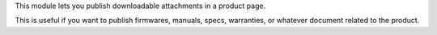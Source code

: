 This module lets you publish downloadable attachments in a product page.

This is useful if you want to publish firmwares, manuals, specs, warranties,
or whatever document related to the product.
